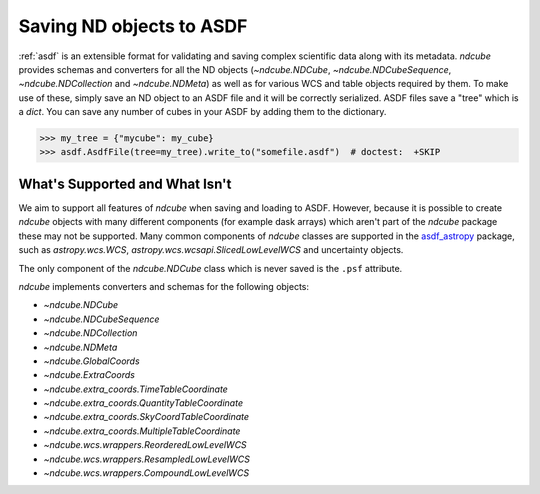 .. _asdf_serialization:

*************************
Saving ND objects to ASDF
*************************

:ref:`asdf` is an extensible format for validating and saving complex scientific data along with its metadata.
`ndcube` provides schemas and converters for all the ND objects (`~ndcube.NDCube`, `~ndcube.NDCubeSequence`, `~ndcube.NDCollection` and `~ndcube.NDMeta`) as well as for various WCS and table objects required by them.
To make use of these, simply save an ND object to an ASDF file and it will be correctly serialized.
ASDF files save a "tree" which is a `dict`.
You can save any number of cubes in your ASDF by adding them to the dictionary.

.. expanding-code-block:: python
  :summary: Click to reveal/hide instantiation of the NDCube.

  >>> import numpy as np
  >>> import asdf
  >>> import astropy.wcs
  >>> from ndcube import NDCube

  >>> # Define data array.
  >>> data = np.random.rand(4, 4, 5)

  >>> # Define WCS transformations in an astropy WCS object.
  >>> wcs = astropy.wcs.WCS(naxis=3)
  >>> wcs.wcs.ctype = 'WAVE', 'HPLT-TAN', 'HPLN-TAN'
  >>> wcs.wcs.cunit = 'Angstrom', 'deg', 'deg'
  >>> wcs.wcs.cdelt = 0.2, 0.5, 0.4
  >>> wcs.wcs.crpix = 0, 2, 2
  >>> wcs.wcs.crval = 10, 0.5, 1
  >>> wcs.wcs.cname = 'wavelength', 'HPC lat', 'HPC lon'

  >>> # Now instantiate the NDCube
  >>> my_cube = NDCube(data, wcs=wcs)


.. code-block:: python

  >>> my_tree = {"mycube": my_cube}
  >>> asdf.AsdfFile(tree=my_tree).write_to("somefile.asdf")  # doctest:  +SKIP


What's Supported and What Isn't
===============================

We aim to support all features of `ndcube` when saving and loading to ASDF.
However, because it is possible to create `ndcube` objects with many different components (for example dask arrays) which aren't part of the `ndcube` package these may not be supported.
Many common components of `ndcube` classes are supported in the `asdf_astropy <https://asdf-astropy.readthedocs.io/en/stable/>`__ package, such as `astropy.wcs.WCS`, `astropy.wcs.wcsapi.SlicedLowLevelWCS` and uncertainty objects.

The only component of the `ndcube.NDCube` class which is never saved is the ``.psf`` attribute.

`ndcube` implements converters and schemas for the following objects:

* `~ndcube.NDCube`
* `~ndcube.NDCubeSequence`
* `~ndcube.NDCollection`
* `~ndcube.NDMeta`
* `~ndcube.GlobalCoords`
* `~ndcube.ExtraCoords`
* `~ndcube.extra_coords.TimeTableCoordinate`
* `~ndcube.extra_coords.QuantityTableCoordinate`
* `~ndcube.extra_coords.SkyCoordTableCoordinate`
* `~ndcube.extra_coords.MultipleTableCoordinate`
* `~ndcube.wcs.wrappers.ReorderedLowLevelWCS`
* `~ndcube.wcs.wrappers.ResampledLowLevelWCS`
* `~ndcube.wcs.wrappers.CompoundLowLevelWCS`
